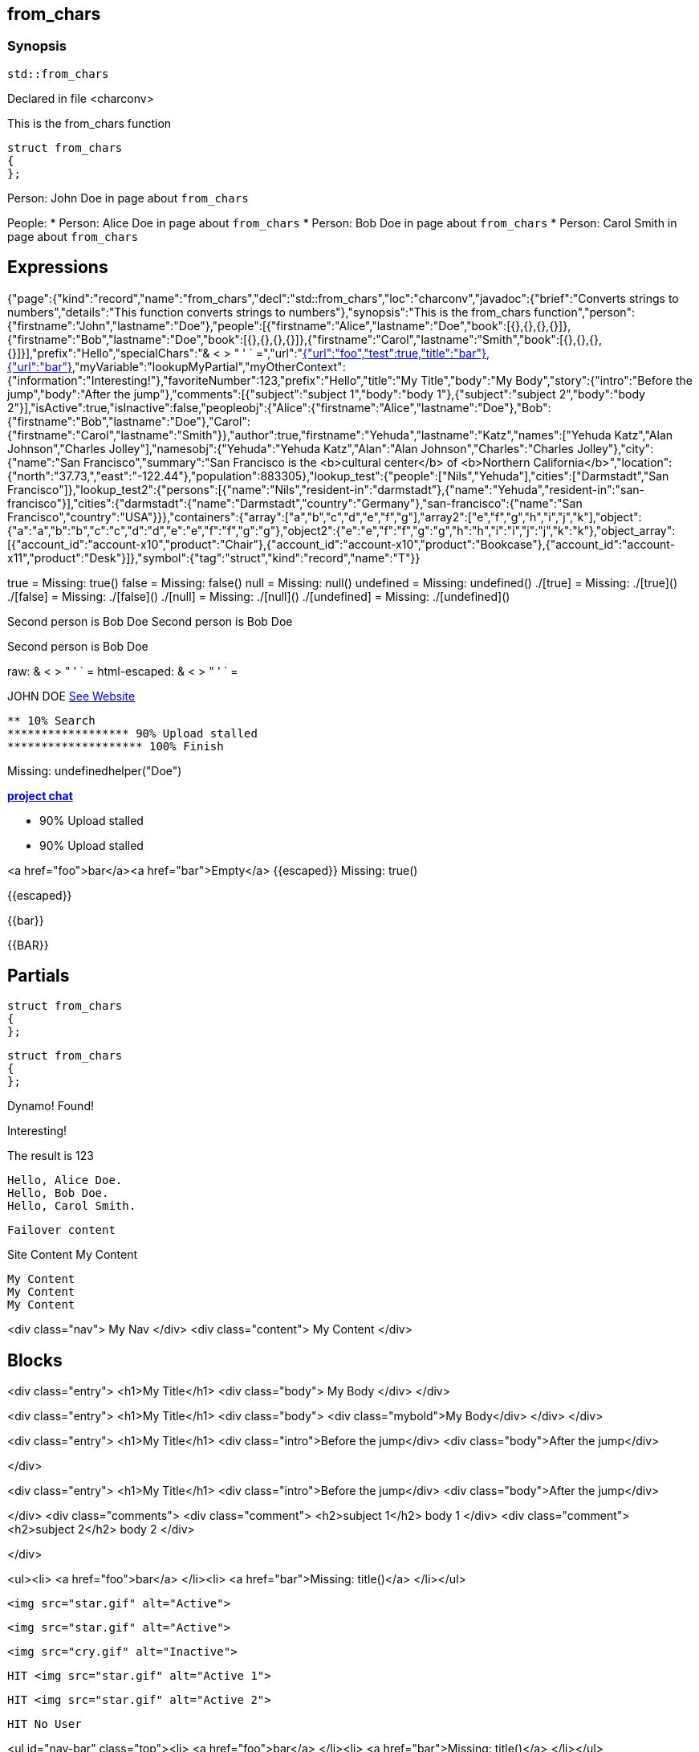 == from_chars



=== Synopsis

[,cpp]
----
std::from_chars
----


Declared in file <charconv>


This is the from_chars function







// Record detail partial
[,cpp]
----
struct from_chars
{
};
----


// #with to change context
Person: John Doe in page about `from_chars`


// #each to iterate, change context, and access parent context
People:
* Person: Alice Doe in page about `from_chars`
* Person: Bob Doe in page about `from_chars`
* Person: Carol Smith in page about `from_chars`


== Expressions

// Render complete context with "." as key
[object Object]

// Use to_string
{"page":{"kind":"record","name":"from_chars","decl":"std::from_chars","loc":"charconv","javadoc":{"brief":"Converts strings to numbers","details":"This function converts strings to numbers"},"synopsis":"This is the from_chars function","person":{"firstname":"John","lastname":"Doe"},"people":[{"firstname":"Alice","lastname":"Doe","book":[{},{},{},{}]},{"firstname":"Bob","lastname":"Doe","book":[{},{},{},{}]},{"firstname":"Carol","lastname":"Smith","book":[{},{},{},{}]}],"prefix":"Hello","specialChars":"& < > " ' ` =","url":"https://cppalliance.org/","author":{"firstname":"Yehuda","lastname":"Katz"}},"nav":[{"url":"foo","test":true,"title":"bar"},{"url":"bar"}],"myVariable":"lookupMyPartial","myOtherContext":{"information":"Interesting!"},"favoriteNumber":123,"prefix":"Hello","title":"My Title","body":"My Body","story":{"intro":"Before the jump","body":"After the jump"},"comments":[{"subject":"subject 1","body":"body 1"},{"subject":"subject 2","body":"body 2"}],"isActive":true,"isInactive":false,"peopleobj":{"Alice":{"firstname":"Alice","lastname":"Doe"},"Bob":{"firstname":"Bob","lastname":"Doe"},"Carol":{"firstname":"Carol","lastname":"Smith"}},"author":true,"firstname":"Yehuda","lastname":"Katz","names":["Yehuda Katz","Alan Johnson","Charles Jolley"],"namesobj":{"Yehuda":"Yehuda Katz","Alan":"Alan Johnson","Charles":"Charles Jolley"},"city":{"name":"San Francisco","summary":"San Francisco is the <b>cultural center</b> of <b>Northern California</b>","location":{"north":"37.73,","east":"-122.44"},"population":883305},"lookup_test":{"people":["Nils","Yehuda"],"cities":["Darmstadt","San Francisco"]},"lookup_test2":{"persons":[{"name":"Nils","resident-in":"darmstadt"},{"name":"Yehuda","resident-in":"san-francisco"}],"cities":{"darmstadt":{"name":"Darmstadt","country":"Germany"},"san-francisco":{"name":"San Francisco","country":"USA"}}},"containers":{"array":["a","b","c","d","e","f","g"],"array2":["e","f","g","h","i","j","k"],"object":{"a":"a","b":"b","c":"c","d":"d","e":"e","f":"f","g":"g"},"object2":{"e":"e","f":"f","g":"g","h":"h","i":"i","j":"j","k":"k"},"object_array":[{"account_id":"account-x10","product":"Chair"},{"account_id":"account-x10","product":"Bookcase"},{"account_id":"account-x11","product":"Desk"}]},"symbol":{"tag":"struct","kind":"record","name":"T"}}

// Literals
true = Missing: true()
false = Missing: false()
null = Missing: null()
undefined = Missing: undefined()
./[true] = Missing: ./[true]()
./[false] = Missing: ./[false]()
./[null] = Missing: ./[null]()
./[undefined] = Missing: ./[undefined]()

// Arrays
Second person is Bob Doe
Second person is Bob Doe

// Dot segments
Second person is Bob Doe

// Special characters (disabled for adoc)
raw: & < > " ' ` =
html-escaped: & < > " ' ` =

// Helpers
JOHN DOE
https://cppalliance.org/[See Website]

// Helpers with literal values
[source]
----
** 10% Search 
****************** 90% Upload stalled
******************** 100% Finish 
----

// Undefined helper
Missing: undefinedhelper("Doe")

// Helpers with hashes
https://chat.asciidoc.org[*project chat*^,role=green]

// Subexpressions
****************** 90% Upload stalled
****************** 90% Upload stalled

// Whitespace control
<a href="foo">bar</a><a href="bar">Empty</a>
// Inline escapes
{{escaped}}
Missing: true()

// Raw blocks
{{escaped}}


// Raw blocks
{{bar}}


// Raw block helper
{{BAR}}



== Partials

// Basic partials
[,cpp]
----
struct from_chars
{
};
----

[,cpp]
----
struct from_chars
{
};
----


// Dynamic partials
Dynamo!
Found!

// Partial context switch
Interesting!

// Partial parameters
The result is 123

  Hello, Alice Doe.
  Hello, Bob Doe.
  Hello, Carol Smith.


// Partial blocks
  Failover content


// Pass templates to partials
Site Content My Content


// Inline partials
    My Content
    My Content
    My Content


// Block inline partials
<div class="nav">
      My Nav
</div>
<div class="content">
      My Content
</div>

== Blocks

// Block noop
<div class="entry">
  <h1>My Title</h1>
  <div class="body">
    My Body
  </div>
</div>

// Block function
<div class="entry">
  <h1>My Title</h1>
  <div class="body">
    <div class="mybold">My Body</div>
  </div>
</div>

// Block helper parameter
<div class="entry">
    <h1>My Title</h1>
            <div class="intro">Before the jump</div>
        <div class="body">After the jump</div>

</div>

// Simple iterators
<div class="entry">
  <h1>My Title</h1>
      <div class="intro">Before the jump</div>
    <div class="body">After the jump</div>

</div>
<div class="comments">
      <div class="comment">
      <h2>subject 1</h2>
      body 1
    </div>
    <div class="comment">
      <h2>subject 2</h2>
      body 2
    </div>

</div>

// Custom list helper
<ul><li>    <a href="foo">bar</a>
</li><li>    <a href="bar">Missing: title()</a>
</li></ul>

// Conditionals
    <img src="star.gif" alt="Active">


  <img src="star.gif" alt="Active">



  <img src="cry.gif" alt="Inactive">


// Chained blocks
// 1
   HIT <img src="star.gif" alt="Active 1">


// 2
   HIT <img src="star.gif" alt="Active 2">


// 3

    HIT No User


// Block hash arguments
<ul id="nav-bar" class="top"><li>    <a href="foo">bar</a>
</li><li>    <a href="bar">Missing: title()</a>
</li></ul>

// Private variables
<ul><li>  0. foo
</li><li>  1. bar
</li></ul>

// Iterate objects
    Id: 0, Key: Alice, Name: Alice Doe
    Id: 1, Key: Bob, Name: Bob Doe
    Id: 2, Key: Carol, Name: Carol Smith


// Block parameters
    Id: 0 Name: Alice
    Id: 1 Name: Bob
    Id: 2 Name: Carol


// Recursive block parameters
            User Id: 0 Book Id: 0
        User Id: 0 Book Id: 1
        User Id: 0 Book Id: 2
        User Id: 0 Book Id: 3

            User Id: 1 Book Id: 0
        User Id: 1 Book Id: 1
        User Id: 1 Book Id: 2
        User Id: 1 Book Id: 3

            User Id: 2 Book Id: 0
        User Id: 2 Book Id: 1
        User Id: 2 Book Id: 2
        User Id: 2 Book Id: 3



== Built-in Helpers

// Author
<h1>Yehuda Katz</h1>


// Unknown
<div class="entry">

<h1>Unknown Author</h1>

</div>

// Include zero
<h1>Does render</h1>



<h1>Does render</h1>


// Custom
author defined
value2 undefined

// unless
<div class="entry">
<h3 class="warning">WARNING: This entry does not have a license!</h3>

</div>

// each with non objects
<ul class="people_list">
        <li>Yehuda Katz</li>
    <li>Alan Johnson</li>
    <li>Charles Jolley</li>

</ul>

// No paragraphs

<p class="empty">No paragraphs</p>


// indexes and keys
 0: Yehuda Katz  1: Alan Johnson  2: Charles Jolley 
 Yehuda: Yehuda Katz  Alan: Alan Johnson  Charles: Charles Jolley 

// with
Yehuda Katz


// with block parameters
      San Francisco: 37.73, -122.44



// with inverse

No city found


// lookup

Nils lives in Darmstadt
Yehuda lives in San Francisco


// lookup2
    Nils lives in Darmstadt (Germany)
    Yehuda lives in San Francisco (USA)


// log (there should be no rendered output)








== Hooks

// Helper missing
Missing: foo()
Missing: foo(true)
Missing: foo(2, true)
Missing: foo(true)
Helper 'foo' not found. Printing block: block content

// Block helper missing
Helper 'person' not found. Printing block:     Yehuda Katz


== String helpers

// capitalize
Hello world!
Hello world!
Hello world!
Hello world!
// center
                   Hello world!                   
                   Hello world!                   
-------------------Hello world!-------------------
-------------------Hello world!-------------------
// ljust
Hello world!                                      
Hello world!                                      
Hello world!--------------------------------------
Hello world!--------------------------------------
// pad_end
Hello world!                                      
Hello world!                                      
Hello world!--------------------------------------
Hello world!--------------------------------------
// rjust
                                      Hello world!
                                      Hello world!
--------------------------------------Hello world!
--------------------------------------Hello world!
// pad_start
                                      Hello world!
                                      Hello world!
--------------------------------------Hello world!
--------------------------------------Hello world!
// count
2
2
1
1
1
1
// ends_with
true
true
true
true
true
true
false
false
// starts_with
true
true
true
true
true
true
false
false
// expandtabs
Hello        world!
Hello        world!
Hello world!
Hello world!
Helloworld!
Helloworld!
// find
6
6
// index_of
6
6
// includes
true
true
false
false
// rfind
-1
-1
-1
-1
// rindex_of
-1
-1
-1
-1
// last_index_of
-1
-1
-1
-1
// at
e
e
// char_at
e
e
// isalnum
true
true
false
false
// isalpha
true
true
true
true
false
false
// isascii
true
true
// isdecimal
false
false
true
true
// isdigit
false
false
true
true
// islower
false
false
false
false
// isupper
false
false
false
false
// isprintable
true
true
false
false
// isspace
false
false
true
true
true
true
// istitle
false
false
true
true
// upper
HELLO WORLD!
HELLO WORLD!
// to_upper
HELLO WORLD!
HELLO WORLD!
// lower
hello world!
hello world!
// to_lower
hello world!
hello world!
// swapcase
hELLO WORLD!
hELLO WORLD!
// join
Hello,world!
Hello,world!
// concat
Hello world!,Bye!
Hello world!,Bye!
// strip
Hello world!
Hello world!
Hello world!
Hello world!
// trim
Hello world!
Hello world!
Hello world!
Hello world!--------'
// lstrip
Hello world!        
Hello world!        
Hello world!--------
Hello world!--------
// trim_start
Hello world!         
Hello world!         
Hello world!--------
Hello world!--------
// rstrip
           Hello world!
           Hello world!
--------Hello world!
--------Hello world!
// trim_end
         Hello world!
         Hello world!
--------Hello world!
--------Hello world!
// partition
[Hello, ,world!]
[Hello, ,world!]
[Hello world!,,]
[Hello world!,,]
// rpartition
[Hello, ,world!]
[Hello, ,world!]
[Hello world!,,]
[Hello world!,,]
// remove_prefix
 world!
 world!
// remove_suffix
Hello 
Hello 
Hello world
Hello world
// replace
Hello!
Hello!
// split
[Hello,world!]
[Hello,world!]
[He,]
[He,]
// rsplit
[world!,Hell]
[world!,Hell]
[d!,o wo]
[d!,o wo]
// splitlines
[Hello world!\nBye!]
[Hello world!\nBye!]
// zfill
00000000000000000000000000000000000000Hello world!
00000000000000000000000000000000000000Hello world!
00000000000000000000000000000000000000000000000000000000000000000000000000000030
00000000000000000000000000000000000000000000000000000000000000000000000000000030
-0000000000000000000000000000000000000000000000000000000000000000000000000000030
-0000000000000000000000000000000000000000000000000000000000000000000000000000030
// repeat
Hello world!Hello world!Hello world!
Hello world!Hello world!Hello world!
// escape
Hello world!
Hello world!
&lt;Hello world!&gt;&lt;/Hello&gt;
&lt;Hello world!&gt;&lt;/Hello&gt;
// slice
ello
ello
ello world!
ello world!
ello world
ello world
ell
ell
// substr
ello
ello
ello world!
ello world!
ello world
ello world
ell
ell
// safe_anchor_id
hello-world!
hello-world!
// strip_namespace
Hello world!
Hello world!
memory_order
memory_order
memory_order_acquire
memory_order_acquire
basic_string<char, typename B::value_type>
basic_string<char, typename B::value_type>

== Containers

// size
7
7
3
// len
7
7
3
// keys

[a,b,c,d,e,f,g]

// list

list helper requires array argument: object provided

// iter

[a,b,c,d,e,f,g]

// values
[a,b,c,d,e,f,g]
[a,b,c,d,e,f,g]
[{"account_id":"account-x10","product":"Chair"},{"account_id":"account-x10","product":"Bookcase"},{"account_id":"account-x11","product":"Desk"}]
// del
[a,b,d,e,f,g]
{"a":"a","b":"b","d":"d","e":"e","f":"f","g":"g"}
[{"account_id":"account-x10","product":"Chair"},{"account_id":"account-x10","product":"Bookcase"},{"account_id":"account-x11","product":"Desk"}]
// delete
[a,b,d,e,f,g]
{"a":"a","b":"b","d":"d","e":"e","f":"f","g":"g"}
[{"account_id":"account-x10","product":"Chair"},{"account_id":"account-x10","product":"Bookcase"},{"account_id":"account-x11","product":"Desk"}]
// has
true
true
false
// exist
true
false
true
false
false
// contains
true
false
true
false
false
// has_any
true
false
false
true
false
false
false
// exist_any
true
true
false
// contains_any
true
true
false
// get
c
c
{"account_id":"account-x11","product":"Desk"}
// get_or
y
y
y
// items
[a,b,c,d,e,f,g]
[[a,a],[b,b],[c,c],[d,d],[e,e],[f,f],[g,g]]
[{"account_id":"account-x10","product":"Chair"},{"account_id":"account-x10","product":"Bookcase"},{"account_id":"account-x11","product":"Desk"}]
// entries
[a,b,c,d,e,f,g]
[[a,a],[b,b],[c,c],[d,d],[e,e],[f,f],[g,g]]
[{"account_id":"account-x10","product":"Chair"},{"account_id":"account-x10","product":"Bookcase"},{"account_id":"account-x11","product":"Desk"}]
// first
a
"a"
{"account_id":"account-x10","product":"Chair"}
// head
a
"a"
{"account_id":"account-x10","product":"Chair"}
// front
a
"a"
{"account_id":"account-x10","product":"Chair"}
// last
g
"g"
{"account_id":"account-x11","product":"Desk"}
// tail
g
"g"
{"account_id":"account-x11","product":"Desk"}
// back
g
"g"
{"account_id":"account-x11","product":"Desk"}
// reverse
[g,f,e,d,c,b,a]
[["g","g"],["f","f"],["e","e"],["d","d"],["c","c"],["b","b"],["a","a"]]
[{"account_id":"account-x11","product":"Desk"},{"account_id":"account-x10","product":"Bookcase"},{"account_id":"account-x10","product":"Chair"}]
// reversed
[g,f,e,d,c,b,a]
[["g","g"],["f","f"],["e","e"],["d","d"],["c","c"],["b","b"],["a","a"]]
[{"account_id":"account-x11","product":"Desk"},{"account_id":"account-x10","product":"Bookcase"},{"account_id":"account-x10","product":"Chair"}]
// update
[a,b,c,d,e,f,g,h,i,j,k]
{"e":"e","f":"f","g":"g","h":"h","i":"i","j":"j","k":"k","a":"a","b":"b","c":"c","d":"d"}
[{"account_id":"account-x10","product":"Chair"},{"account_id":"account-x10","product":"Bookcase"},{"account_id":"account-x11","product":"Desk"},"e","f","g","h","i","j","k"]
// merge
[a,b,c,d,e,f,g,h,i,j,k]
{"e":"e","f":"f","g":"g","h":"h","i":"i","j":"j","k":"k","a":"a","b":"b","c":"c","d":"d"}
[{"account_id":"account-x10","product":"Chair"},{"account_id":"account-x10","product":"Bookcase"},{"account_id":"account-x11","product":"Desk"},"e","f","g","h","i","j","k"]
// sort
[a,b,c,d,e,f,g]
{"a":"a","b":"b","c":"c","d":"d","e":"e","f":"f","g":"g"}
[{"account_id":"account-x10","product":"Bookcase"},{"account_id":"account-x10","product":"Chair"},{"account_id":"account-x11","product":"Desk"}]
// sort_by


[{"account_id":"account-x10","product":"Chair"},{"account_id":"account-x10","product":"Bookcase"},{"account_id":"account-x11","product":"Desk"}]
// at
c
c
{"account_id":"account-x11","product":"Desk"}
// fill
[a,b,-,-,-,f,g]
[a,b,-,-,-,-,g]


// count
1
1
0
// concat
[a,b,c,d,e,f,g,e,f,g,h,i,j,k]
[object Object]
[[object Object],[object Object],[object Object],e,f,g,h,i,j,k]
// replace
[a,b,d,d,e,f,g]
[a,b,d,d,e,f,g]
{"c":"d","a":"a","b":"b","c":"c","d":"d","e":"e","f":"f"}
[{"account_id":"account-x10","product":"Chair"},{"account_id":"account-x10","product":"Bookcase"},{"account_id":"account-x11","product":"Desk"}]
// chunk
[[a,b,c],[d,e,f],[g]]
[{"a":"a","b":"b","c":"c"},{"d":"d","e":"e","f":"f"},{"g":"g"}]
[[{"account_id":"account-x10","product":"Chair"},{"account_id":"account-x10","product":"Bookcase"}],[{"account_id":"account-x11","product":"Desk"}]]
// group_by


{"account-x10":[{"account_id":"account-x10","product":"Chair"},{"account_id":"account-x10","product":"Bookcase"}],"account-x11":[{"account_id":"account-x11","product":"Desk"}]}
{"Chair":[{"account_id":"account-x10","product":"Chair"}],"Bookcase":[{"account_id":"account-x10","product":"Bookcase"}],"Desk":[{"account_id":"account-x11","product":"Desk"}]}
// pluck


["account-x10","account-x10","account-x11"]
["Chair","Bookcase","Desk"]
// unique
["a","b","c","d","e","f","g","h","i","j","k"]



// Inverse block with no helper expands expressions
    
    struct T


